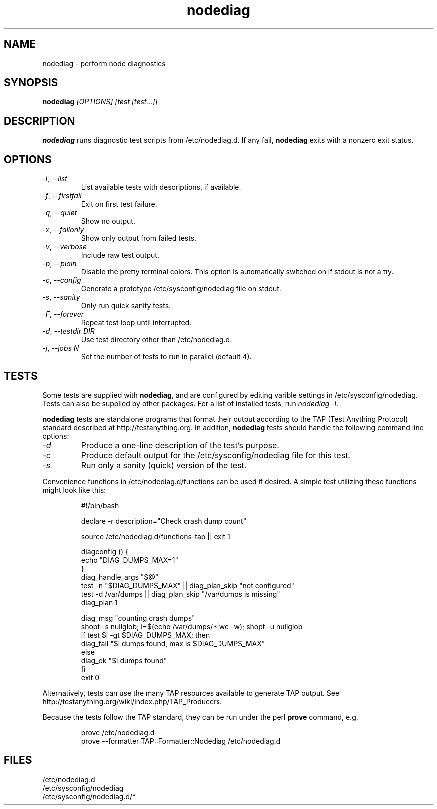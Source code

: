 .TH nodediag 1 "2011-10-14" "nodediag-1.2" "nodediag"
.SH NAME
nodediag \- perform node diagnostics
.SH SYNOPSIS
.B nodediag
.I "[OPTIONS]"
.I "[test [test...]]"
.SH DESCRIPTION
.B nodediag
runs diagnostic test scripts from /etc/nodediag.d.
If any fail, \fBnodediag\fR exits with a nonzero exit status.
.SH OPTIONS
.TP
\fI-l\fR, \fI--list\fR
List available tests with descriptions, if available.
.TP
\fI-f\fR, \fI--firstfail\fR
Exit on first test failure.
.TP
\fI-q\fR, \fI--quiet\fR
Show no output.
.TP
\fI-x\fR, \fI--failonly\fR
Show only output from failed tests.
.TP
\fI-v\fR, \fI--verbose\fR
Include raw test output.
.TP
\fI-p\fR, \fI--plain\fR
Disable the pretty terminal colors.
This option is automatically switched on if stdout is not a tty.
.TP
\fI-c\fR, \fI--config\fR
Generate a prototype /etc/sysconfig/nodediag file on stdout.
.TP
\fI-s\fR, \fI--sanity\fR
Only run quick sanity tests.
.TP
\fI-F\fR, \fI--forever\fR
Repeat test loop until interrupted.
.TP
\fI-d\fR, \fI--testdir DIR\fR
Use test directory other than /etc/nodediag.d.
.TP
\fI-j\fR, \fI--jobs N\fR
Set the number of tests to run in parallel (default 4).
.SH TESTS
Some tests are supplied with \fBnodediag\fR, and are
configured by editing varible settings in /etc/sysconfig/nodediag.
Tests can also be supplied by other packages.
For a list of installed tests, run \fInodediag -l\fR.
.LP
\fBnodediag\fR tests are standalone programs that format their output
according to the TAP (Test Anything Protocol) standard described at
http://testanything.org.  In addition, \fBnodediag\fR tests should
handle the following command line options:
.TP
\fI-d\fR
Produce a one-line description of the test's purpose.
.TP
\fI-c\fR
Produce default output for the /etc/sysconfig/nodediag file for this test.
.TP
\fI-s\fR
Run only a sanity (quick) version of the test.
.LP
Convenience functions in /etc/nodediag.d/functions can be used if desired.
A simple test utilizing these functions might look like this:
.IP
.nf
#!/bin/bash

declare -r description="Check crash dump count"

source /etc/nodediag.d/functions-tap || exit 1

diagconfig () {
  echo "DIAG_DUMPS_MAX=1"
}
diag_handle_args "$@"
test -n "$DIAG_DUMPS_MAX" || diag_plan_skip "not configured"
test -d /var/dumps || diag_plan_skip "/var/dumps is missing"
diag_plan 1

diag_msg "counting crash dumps"
shopt -s nullglob; i=$(echo /var/dumps/*|wc -w); shopt -u nullglob
if test $i -gt $DIAG_DUMPS_MAX; then
  diag_fail "$i dumps found, max is $DIAG_DUMPS_MAX"
else
  diag_ok "$i dumps found"
fi
exit 0
.fi
.LP
Alternatively, tests can use the many TAP resources available to generate
TAP output.  See http://testanything.org/wiki/index.php/TAP_Producers.
.LP
Because the tests follow the TAP standard, they can be run under
the perl \fBprove\fR command, e.g.
.IP
.nf
prove /etc/nodediag.d
prove --formatter TAP::Formatter::Nodediag /etc/nodediag.d
.fi
.LP
.SH FILES
/etc/nodediag.d
.br
/etc/sysconfig/nodediag
.br
/etc/sysconfig/nodediag.d/*
